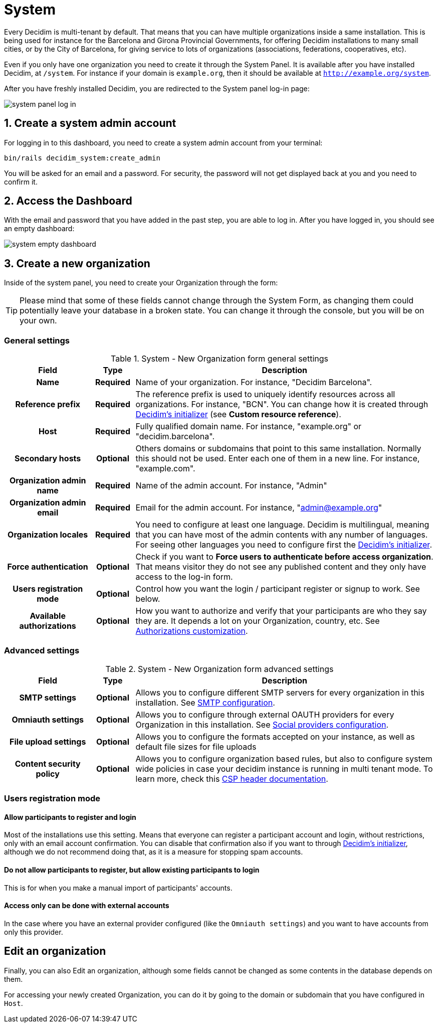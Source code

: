 = System

Every Decidim is multi-tenant by default. That means that you can have multiple organizations inside a same installation.
This is being used for instance for the Barcelona and Girona Provincial Governments, for offering Decidim installations
to many small cities, or by the City of Barcelona, for giving service to lots of organizations (associations,
federations, cooperatives, etc).

Even if you only have one organization you need to create it through the System Panel.
It is available after you have installed Decidim, at `/system`. For instance if your domain is `example.org`,
then it should be available at `http://example.org/system`.

After you have freshly installed Decidim, you are redirected to the System panel log-in page:

image::system-log_in.png[system panel log in]

== 1. Create a system admin account

For logging in to this dashboard, you need to create a system admin account from your terminal:

[source, console]
....
bin/rails decidim_system:create_admin
....

You will be asked for an email and a password.
For security, the password will not get displayed back at you and you need to confirm it.

== 2. Access the Dashboard

With the email and password that you have added in the past step, you are able to log in.
After you have logged in, you should see an empty dashboard:

image::system-dashboard.png[system empty dashboard]

== 3. Create a new organization

Inside of the system panel, you need to create your Organization through the form:

TIP: Please mind that some of these fields cannot change through the System Form, as changing them could
potentially leave your database in a broken state. You can change it through the console, but you will be on your own.

=== General settings

.System - New Organization form general settings
[cols="20h,10h,~"]
|===
|Field |Type |Description

|Name
|Required
|Name of your organization. For instance, "Decidim Barcelona".

|Reference prefix
|Required
|The reference prefix is used to uniquely identify resources across all organizations. For instance, "BCN". You can change how
it is created through xref:configure:initializer.adoc[Decidim's initializer] (see **Custom resource reference**).

|Host
|Required
|Fully qualified domain name. For instance, "example.org" or "decidim.barcelona".

|Secondary hosts
|Optional
|Others domains or subdomains that point to this same installation. Normally this should not be used.
Enter each one of them in a new line. For instance, "example.com".

|Organization admin name
|Required
|Name of the admin account. For instance, "Admin"

|Organization admin email
|Required
|Email for the admin account. For instance, "admin@example.org"

|Organization locales
|Required
|You need to configure at least one language. Decidim is multilingual, meaning that you can have most of the admin
contents with any number of languages. For seeing other languages you need to configure first the
xref:configure:initializer.adoc[Decidim's initializer].

|Force authentication
|Optional
|Check if you want to **Force users to authenticate before access organization**.
That means visitor they do not see any published content and they only have access to the log-in form.

|Users registration mode
|Optional
|Control how you want the login / participant register or signup to work. See below.

|Available authorizations
|Optional
|How you want to authorize and verify that your participants are who they say they are.
It depends a lot on your Organization, country, etc. See xref:customize:authorizations.adoc[Authorizations customization].

|===

=== Advanced settings

.System - New Organization form advanced settings
[cols="20h,10h,~"]
|===
|Field |Type |Description

|SMTP settings
|Optional
|Allows you to configure different SMTP servers for every organization in this installation.
See xref:services:smtp.adoc[SMTP configuration].

|Omniauth settings
|Optional
|Allows you to configure through external OAUTH providers for every Organization in this installation.
See xref:services:social_providers.adoc[Social providers configuration].

|File upload settings
|Optional
|Allows you to configure the formats accepted on your instance, as well as default file sizes for file uploads

|Content security policy
|Optional
|Allows you to configure organization based rules, but also to configure system wide policies in case your decidim instance is running
in multi tenant mode. To learn more, check this https://developer.mozilla.org/en-US/docs/Web/HTTP/CSP[CSP header documentation].

|===

=== Users registration mode

==== Allow participants to register and login

Most of the installations use this setting. Means that everyone can register a participant account and login, without restrictions, only with an email account confirmation. 
You can disable that confirmation also if you want to through xref:configure:initializer.adoc[Decidim's initializer], although we do not recommend doing that, 
as it is a measure for stopping spam accounts.

==== Do not allow participants to register, but allow existing participants to login

This is for when you make a manual import of participants' accounts.

==== Access only can be done with external accounts

In the case where you have an external provider configured (like the `Omniauth settings`) and you want to have accounts from only this provider.

== Edit an organization

Finally, you can also Edit an organization, although some fields cannot be changed as some contents in the database depends on them.

For accessing your newly created Organization, you can do it by going to the domain or subdomain that you have configured in `Host`.
